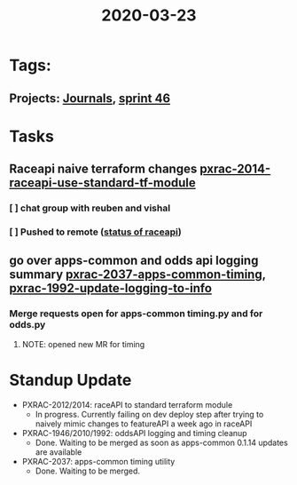 #+TITLE: 2020-03-23
* Tags:
** Projects: [[file:20200309103136-journals.org][Journals]], [[file:20200318102941-sprint_46.org][sprint 46]]
* Tasks
** Raceapi naive terraform changes  [[file:20200318172740-pxrac_2014_raceapi_use_standard_tf_module.org][pxrac-2014-raceapi-use-standard-tf-module]]
*** [ ] chat group with reuben and vishal
*** [ ] Pushed to remote ([[file:20200318172740-pxrac_2014_raceapi_use_standard_tf_module.org::*status of raceAPI:][status of raceapi]])
** go over apps-common and odds api logging summary [[file:20200318122422-pxrac_2037_apps_common_timing.org][pxrac-2037-apps-common-timing]], [[file:20200312125114-pxrac_1992_update_logging_to_info.org][pxrac-1992-update-logging-to-info]]
*** Merge requests open for apps-common timing.py and for odds.py
**** NOTE: opened new MR for timing
* Standup Update
- PXRAC-2012/2014: raceAPI to standard terraform module
  - In progress. Currently failing on dev deploy step after trying to naively mimic changes to featureAPI a week ago in raceAPI
- PXRAC-1946/2010/1992: oddsAPI logging and timing cleanup
  - Done. Waiting to be merged as soon as apps-common 0.1.14 updates are available
- PXRAC-2037: apps-common timing utility
  - Done. Waiting to be merged.
